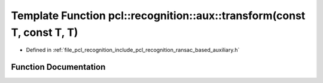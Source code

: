.. _exhale_function_ransac__based_2auxiliary_8h_1a85000539949d90b04bceb4d7c4628e69:

Template Function pcl::recognition::aux::transform(const T, const T, T)
=======================================================================

- Defined in :ref:`file_pcl_recognition_include_pcl_recognition_ransac_based_auxiliary.h`


Function Documentation
----------------------


.. doxygenfunction:: pcl::recognition::aux::transform(const T, const T, T)
